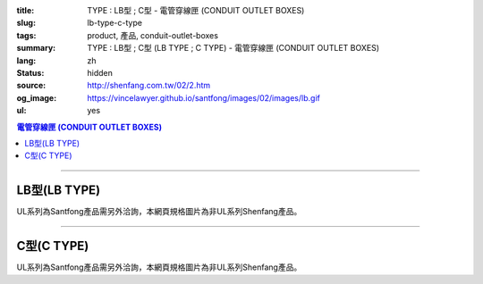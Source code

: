 :title: TYPE : LB型 ; C型 - 電管穿線匣 (CONDUIT OUTLET BOXES)
:slug: lb-type-c-type
:tags: product, 產品, conduit-outlet-boxes
:summary: TYPE : LB型 ; C型 (LB TYPE ; C TYPE) - 電管穿線匣 (CONDUIT OUTLET BOXES)
:lang: zh
:status: hidden
:source: http://shenfang.com.tw/02/2.htm
:og_image: https://vincelawyer.github.io/santfong/images/02/images/lb.gif
:ul: yes

.. contents:: 電管穿線匣 (CONDUIT OUTLET BOXES)

----

LB型(LB TYPE)
+++++++++++++

.. image:: {filename}/images/02/images/lb.gif
   :name: http://shenfang.com.tw/02/images/LB.gif
   :alt: product
   :class: img-fluid

.. image:: {filename}/images/02/images/lb-1.gif
   :name: http://shenfang.com.tw/02/images/LB-1.gif
   :alt: product
   :class: img-fluid

UL系列為Santfong產品需另外洽詢，本網頁規格圖片為非UL系列Shenfang產品。

.. raw:: html

  <table id="AutoNumber20" style="border-collapse: collapse;" border="0" width="100%" cellspacing="0" cellpadding="0">
  	<tbody>
  		<tr>
  			<td width="100%">
  				<p style="margin-top: 0; margin-bottom: 0;" align="left"><span style="font-size: small;"> 單位 </span> <span style="font-family: 新細明體; font-size: small;"> : <span lang="en"> &plusmn; </span> 3mm </span></p>
  			</td>
  		</tr>
  	</tbody>
  </table>
  <table id="AutoNumber21" style="border-collapse: collapse;" border="0" width="100%" cellspacing="0" cellpadding="0">
  	<tbody>
  		<tr>
  			<td width="100%">
  				<table id="AutoNumber22" style="border-collapse: collapse;" border="1" width="100%" cellspacing="0" cellpadding="0">
  					<tbody>
  						<tr>
  							<td rowspan="3" bgcolor="#FFCCCC" width="7%" height="90">
  								<p style="line-height: 150%; margin-top: 0; margin-bottom: 0;" align="center"><span style="font-size: small;"> 規格 </span></p>
  								<p style="line-height: 150%; margin-top: 0; margin-bottom: 0;" align="center"><span style="font-family: 'Arial Narrow'; font-size: small;"> SIZE </span></p>
  								<p style="line-height: 150%; margin-top: 0; margin-bottom: 0;" align="center"><span style="font-family: 'Arial Narrow'; font-size: small;"> (IN) </span></p>
  							</td>
  							<td bgcolor="#FFCCCC" width="9%" height="31">
  								<p style="margin-top: 2; margin-bottom: 0;" align="center"><span style="font-family: 細明體; font-size: small;"> 鑄鐵 </span> <span style="font-size: small;"> <br /> </span> <span style="font-family: 'Arial Narrow'; font-size: small;"> Cast Iron </span></p>
  							</td>
  							<td bgcolor="#FFCCCC" width="10%" height="31">
  								<p align="center"><span style="font-size: small;"> 可鍛鑄鐵 <br /> </span> <span style="font-family: 'Arial Narrow'; font-size: small;"> Malleable Iron </span></p>
  							</td>
  							<td rowspan="3" bgcolor="#FFCCCC" width="8%" height="90">
  								<p align="center"><span style="font-size: small;"> 表面處理 <br /> </span> <span style="font-family: 'Arial Narrow'; font-size: small;"> Standard <br /> Finishes </span></p>
  							</td>
  							<td colspan="2" bgcolor="#FFCCCC" width="15%" height="31">
  								<p style="margin-top: 0; margin-bottom: 0;" align="center"><span style="font-size: small;"> 鋁合金 <br /> </span> <span style="font-family: 'Arial Narrow'; font-size: small;"> Aluminum Alloy </span></p>
  							</td>
  							<td colspan="10" bgcolor="#FFCCCC" width="57%" height="31">
  								<p align="center"><span style="font-size: small;"> 尺寸 </span> <span style="font-family: 'Arial Narrow'; font-size: xx-small;"> &nbsp; </span> <span style="font-family: 'Arial Narrow'; font-size: small;"> Dimensions </span></p>
  							</td>
  						</tr>
  						<tr>
  							<td rowspan="2" bgcolor="#FFCCCC" width="9%" height="58">
  								<p align="center"><span style="font-size: small;"> 型號 <br /> </span> <span style="font-family: 'Arial Narrow'; font-size: small;"> Cat. No. </span></p>
  							</td>
  							<td rowspan="2" bgcolor="#FFCCCC" width="10%" height="58">
  								<p style="margin-top: 0; margin-bottom: 0;" align="center"><span style="font-size: small;"> 型號 <br /> </span> <span style="font-family: 'Arial Narrow'; font-size: small;"> Cat. No. </span></p>
  							</td>
  							<td rowspan="2" bgcolor="#FFCCCC" width="8%" height="58">
  								<p style="margin-top: 0; margin-bottom: 0;" align="center"><span style="font-size: small;"> 型號 <br /> </span> <span style="font-family: 'Arial Narrow'; font-size: small;"> Cat. No. </span></p>
  							</td>
  							<td rowspan="2" bgcolor="#FFCCCC" width="7%" height="58">
  								<p style="margin-top: 0; margin-bottom: 0;" align="center"><span style="font-size: small;"> 材質 <br /> </span> <span style="font-family: 'Arial Narrow'; font-size: small;"> Standard <br /> Materials </span></p>
  							</td>
  							<td colspan="2" align="center" bgcolor="#FFCCCC" width="15%" height="9"><span style="font-family: Arial; font-size: small;"> A </span></td>
  							<td colspan="2" align="center" bgcolor="#FFCCCC" width="11%" height="9"><span style="font-family: Arial; font-size: small;"> B </span></td>
  							<td colspan="2" align="center" bgcolor="#FFCCCC" width="10%" height="9"><span style="font-family: Arial; font-size: small;"> C </span></td>
  							<td colspan="2" align="center" bgcolor="#FFCCCC" width="10%" height="9"><span style="font-family: Arial; font-size: small;"> D </span></td>
  							<td colspan="2" align="center" bgcolor="#FFCCCC" width="11%" height="9"><span style="font-family: Arial; font-size: small;"> E </span></td>
  						</tr>
  						<tr>
  							<td align="center" bgcolor="#FFCCCC" width="5%" height="48">
  								<p style="margin-top: 0; margin-bottom: 0;"><span style="font-family: 'Arial Narrow'; font-size: small;"> C.I <br /> &amp; <br /> M.I. </span></p>
  							</td>
  							<td align="center" bgcolor="#FFCCCC" width="5%" height="48">
  								<p style="margin-top: 0; margin-bottom: 0;"><span style="font-family: 'Arial Narrow'; font-size: small;"> SL </span></p>
  							</td>
  							<td align="center" bgcolor="#FFCCCC" width="5%" height="48">
  								<p style="margin-top: 0; margin-bottom: 0;"><span style="font-family: 'Arial Narrow'; font-size: small;"> C.I <br /> &amp; <br /> M.I. </span></p>
  							</td>
  							<td align="center" bgcolor="#FFCCCC" width="5%" height="48">
  								<p style="margin-top: 0; margin-bottom: 0;"><span style="font-family: 'Arial Narrow'; font-size: small;"> SL </span></p>
  							</td>
  							<td align="center" bgcolor="#FFCCCC" width="5%" height="48">
  								<p style="margin-top: 0; margin-bottom: 0;"><span style="font-family: 'Arial Narrow'; font-size: small;"> C.I <br /> &amp; <br /> M.I. </span></p>
  							</td>
  							<td align="center" bgcolor="#FFCCCC" width="5%" height="48">
  								<p style="margin-top: 0; margin-bottom: 0;"><span style="font-family: 'Arial Narrow'; font-size: small;"> SL </span></p>
  							</td>
  							<td align="center" bgcolor="#FFCCCC" width="5%" height="48">
  								<p style="margin-top: 0; margin-bottom: 0;"><span style="font-family: 'Arial Narrow'; font-size: small;"> C.I <br /> &amp; <br /> M.I. </span></p>
  							</td>
  							<td align="center" bgcolor="#FFCCCC" width="5%" height="48">
  								<p style="margin-top: 0; margin-bottom: 0;"><span style="font-family: 'Arial Narrow'; font-size: small;"> SL </span></p>
  							</td>
  							<td align="center" bgcolor="#FFCCCC" width="5%" height="48">
  								<p style="margin-top: 0; margin-bottom: 0;"><span style="font-family: 'Arial Narrow'; font-size: small;"> C.I <br /> &amp; <br /> M.I. </span></p>
  							</td>
  							<td align="center" bgcolor="#FFCCCC" width="5%" height="48">
  								<p style="margin-top: 0; margin-bottom: 0;"><span style="font-family: 'Arial Narrow'; font-size: small;"> SL </span></p>
  							</td>
  						</tr>
  						<tr>
  							<td align="center" width="7%" height="16"><span style="font-family: Arial; font-size: small;"> 1/2 </span></td>
  							<td align="center" width="9%" height="16"><span style="font-family: Arial; font-size: small;"> LB 16 </span></td>
  							<td align="center" width="9%" height="16"><span style="font-family: Arial; font-size: small;"> LB 16-M </span></td>
  							<td rowspan="9" width="8%" height="144">
  								<p style="margin-top: 3; margin-bottom: 0;" align="center"><span style="font-size: small;"> 電鍍鋅 <br /> </span> <span style="font-family: Arial, Helvetica, sans-serif; font-size: xx-small;"> Zinc <br /> Electroplate <br /> </span> <span style="font-size: small;"> 熱浸鋅 <br /> </span> <span style="font-family: Arial, Helvetica, sans-serif; font-size: xx-small;"> H.D. <br /> Galvanize </span></p>
  								<p style="margin-top: 3; margin-bottom: 0;" align="center"><span style="font-family: Arial, Helvetica, sans-serif; font-size: small;"> 達克銹 </span></p>
  								<p style="margin-top: 3; margin-bottom: 0;" align="center"><span style="font-family: Arial, Helvetica, sans-serif; font-size: xx-small;"> Dacrotizing </span></p>
  							</td>
  							<td align="center" width="9%" height="16"><span style="font-family: Arial; font-size: small;"> LB 16-A </span></td>
  							<td rowspan="6" align="center" width="7%" height="96"><span style="font-size: small;"> 台鋁 </span> <span style="font-size: xx-small;"> <br /> </span> <span style="font-family: Arial, Helvetica, sans-serif; font-size: xx-small;"> TS-12 <br /> Diecast </span></td>
  							<td align="center" width="5%" height="16"><span style="font-family: Arial; font-size: small;"> 127 </span></td>
  							<td align="center" width="5%" height="16"><span style="font-family: Arial; font-size: small;"> 127 </span></td>
  							<td align="center" width="5%" height="16"><span style="font-family: Arial; font-size: small;"> 56 </span></td>
  							<td align="center" width="5%" height="16"><span style="font-family: Arial; font-size: small;"> 56 </span></td>
  							<td align="center" width="5%" height="16"><span style="font-family: Arial; font-size: small;"> 37 </span></td>
  							<td align="center" width="5%" height="16"><span style="font-family: Arial; font-size: small;"> 37 </span></td>
  							<td align="center" width="5%" height="16"><span style="font-family: Arial; font-size: small;"> 32 </span></td>
  							<td align="center" width="5%" height="16"><span style="font-family: Arial; font-size: small;"> 32 </span></td>
  							<td align="center" width="5%" height="16"><span style="font-family: Arial; font-size: small;"> 92 </span></td>
  							<td align="center" width="5%" height="16"><span style="font-family: Arial; font-size: small;"> 92 </span></td>
  						</tr>
  						<tr>
  							<td align="center" bgcolor="#FFCCCC" width="7%" height="16"><span style="font-family: Arial; font-size: small;"> 3/4 </span></td>
  							<td align="center" bgcolor="#FFCCCC" width="9%" height="16"><span style="font-family: Arial; font-size: small;"> LB 22 </span></td>
  							<td align="center" bgcolor="#FFCCCC" width="9%" height="16"><span style="font-family: Arial; font-size: small;"> LB 22-M </span></td>
  							<td align="center" bgcolor="#FFCCCC" width="9%" height="16"><span style="font-family: Arial; font-size: small;"> LB 22-A </span></td>
  							<td align="center" bgcolor="#FFCCCC" width="5%" height="16"><span style="font-family: Arial; font-size: small;"> 132 </span></td>
  							<td align="center" bgcolor="#FFCCCC" width="5%" height="16"><span style="font-family: Arial; font-size: small;"> 132 </span></td>
  							<td align="center" bgcolor="#FFCCCC" width="5%" height="16"><span style="font-family: Arial; font-size: small;"> 63 </span></td>
  							<td align="center" bgcolor="#FFCCCC" width="5%" height="16"><span style="font-family: Arial; font-size: small;"> 63 </span></td>
  							<td align="center" bgcolor="#FFCCCC" width="5%" height="16"><span style="font-family: Arial; font-size: small;"> 40 </span></td>
  							<td align="center" bgcolor="#FFCCCC" width="5%" height="16"><span style="font-family: Arial; font-size: small;"> 40 </span></td>
  							<td align="center" bgcolor="#FFCCCC" width="5%" height="16"><span style="font-family: Arial; font-size: small;"> 38 </span></td>
  							<td align="center" bgcolor="#FFCCCC" width="5%" height="16"><span style="font-family: Arial; font-size: small;"> 38 </span></td>
  							<td align="center" bgcolor="#FFCCCC" width="5%" height="16"><span style="font-family: Arial; font-size: small;"> 98 </span></td>
  							<td align="center" bgcolor="#FFCCCC" width="5%" height="16"><span style="font-family: Arial; font-size: small;"> 98 </span></td>
  						</tr>
  						<tr>
  							<td align="center" width="7%" height="16"><span style="font-family: Arial; font-size: small;"> 1 </span></td>
  							<td align="center" width="9%" height="16"><span style="font-family: Arial; font-size: small;"> LB 28 </span></td>
  							<td align="center" width="9%" height="16"><span style="font-family: Arial; font-size: small;"> LB 28-M </span></td>
  							<td align="center" width="9%" height="16"><span style="font-family: Arial; font-size: small;"> LB 28-A </span></td>
  							<td align="center" width="5%" height="16"><span style="font-family: Arial; font-size: small;"> 150 </span></td>
  							<td align="center" width="5%" height="16"><span style="font-family: Arial; font-size: small;"> 150 </span></td>
  							<td align="center" width="5%" height="16"><span style="font-family: Arial; font-size: small;"> 70 </span></td>
  							<td align="center" width="5%" height="16"><span style="font-family: Arial; font-size: small;"> 70 </span></td>
  							<td align="center" width="5%" height="16"><span style="font-family: Arial; font-size: small;"> 47 </span></td>
  							<td align="center" width="5%" height="16"><span style="font-family: Arial; font-size: small;"> 47 </span></td>
  							<td align="center" width="5%" height="16"><span style="font-family: Arial; font-size: small;"> 44 </span></td>
  							<td align="center" width="5%" height="16"><span style="font-family: Arial; font-size: small;"> 44 </span></td>
  							<td align="center" width="5%" height="16"><span style="font-family: Arial; font-size: small;"> 116 </span></td>
  							<td align="center" width="5%" height="16"><span style="font-family: Arial; font-size: small;"> 116 </span></td>
  						</tr>
  						<tr>
  							<td align="center" bgcolor="#FFCCCC" width="7%" height="16"><span style="font-family: Arial; font-size: small;"> 1-1/4 </span></td>
  							<td align="center" bgcolor="#FFCCCC" width="9%" height="16"><span style="font-family: Arial; font-size: small;"> LB 36 </span></td>
  							<td align="center" bgcolor="#FFCCCC" width="9%" height="16"><span style="font-family: Arial; font-size: small;"> LB 36-M </span></td>
  							<td align="center" bgcolor="#FFCCCC" width="9%" height="16"><span style="font-family: Arial; font-size: small;"> LB 36-A </span></td>
  							<td align="center" bgcolor="#FFCCCC" width="5%" height="16"><span style="font-family: Arial; font-size: small;"> 194 </span></td>
  							<td align="center" bgcolor="#FFCCCC" width="5%" height="16"><span style="font-family: Arial; font-size: small;"> 194 </span></td>
  							<td align="center" bgcolor="#FFCCCC" width="5%" height="16"><span style="font-family: Arial; font-size: small;"> 86 </span></td>
  							<td align="center" bgcolor="#FFCCCC" width="5%" height="16"><span style="font-family: Arial; font-size: small;"> 86 </span></td>
  							<td align="center" bgcolor="#FFCCCC" width="5%" height="16"><span style="font-family: Arial; font-size: small;"> 58 </span></td>
  							<td align="center" bgcolor="#FFCCCC" width="5%" height="16"><span style="font-family: Arial; font-size: small;"> 58 </span></td>
  							<td align="center" bgcolor="#FFCCCC" width="5%" height="16"><span style="font-family: Arial; font-size: small;"> 54 </span></td>
  							<td align="center" bgcolor="#FFCCCC" width="5%" height="16"><span style="font-family: Arial; font-size: small;"> 54 </span></td>
  							<td align="center" bgcolor="#FFCCCC" width="5%" height="16"><span style="font-family: Arial; font-size: small;"> 144 </span></td>
  							<td align="center" bgcolor="#FFCCCC" width="5%" height="16"><span style="font-family: Arial; font-size: small;"> 144 </span></td>
  						</tr>
  						<tr>
  							<td align="center" width="7%" height="16"><span style="font-family: Arial; font-size: small;"> 1-1/2 </span></td>
  							<td align="center" width="9%" height="16"><span style="font-family: Arial; font-size: small;"> LB 42 </span></td>
  							<td align="center" width="9%" height="16"><span style="font-family: Arial; font-size: small;"> LB 42-M </span></td>
  							<td align="center" width="9%" height="16"><span style="font-family: Arial; font-size: small;"> LB 42-A </span></td>
  							<td align="center" width="5%" height="16"><span style="font-family: Arial; font-size: small;"> 214 </span></td>
  							<td align="center" width="5%" height="16"><span style="font-family: Arial; font-size: small;"> 214 </span></td>
  							<td align="center" width="5%" height="16"><span style="font-family: Arial; font-size: small;"> 96 </span></td>
  							<td align="center" width="5%" height="16"><span style="font-family: Arial; font-size: small;"> 96 </span></td>
  							<td align="center" width="5%" height="16"><span style="font-family: Arial; font-size: small;"> 66 </span></td>
  							<td align="center" width="5%" height="16"><span style="font-family: Arial; font-size: small;"> 66 </span></td>
  							<td align="center" width="5%" height="16"><span style="font-family: Arial; font-size: small;"> 61 </span></td>
  							<td align="center" width="5%" height="16"><span style="font-family: Arial; font-size: small;"> 61 </span></td>
  							<td align="center" width="5%" height="16"><span style="font-family: Arial; font-size: small;"> 165 </span></td>
  							<td align="center" width="5%" height="16"><span style="font-family: Arial; font-size: small;"> 165 </span></td>
  						</tr>
  						<tr>
  							<td align="center" bgcolor="#FFCCCC" width="7%" height="16"><span style="font-family: Arial; font-size: small;"> 2 </span></td>
  							<td align="center" bgcolor="#FFCCCC" width="9%" height="16"><span style="font-family: Arial; font-size: small;"> LB 54 </span></td>
  							<td align="center" bgcolor="#FFCCCC" width="9%" height="16"><span style="font-family: Arial; font-size: small;"> LB 54-M </span></td>
  							<td align="center" bgcolor="#FFCCCC" width="9%" height="16"><span style="font-family: Arial; font-size: small;"> LB 54-A </span></td>
  							<td align="center" bgcolor="#FFCCCC" width="5%" height="16"><span style="font-family: Arial; font-size: small;"> 247 </span></td>
  							<td align="center" bgcolor="#FFCCCC" width="5%" height="16"><span style="font-family: Arial; font-size: small;"> 247 </span></td>
  							<td align="center" bgcolor="#FFCCCC" width="5%" height="16"><span style="font-family: Arial; font-size: small;"> 113 </span></td>
  							<td align="center" bgcolor="#FFCCCC" width="5%" height="16"><span style="font-family: Arial; font-size: small;"> 113 </span></td>
  							<td align="center" bgcolor="#FFCCCC" width="5%" height="16"><span style="font-family: Arial; font-size: small;"> 82 </span></td>
  							<td align="center" bgcolor="#FFCCCC" width="5%" height="16"><span style="font-family: Arial; font-size: small;"> 82 </span></td>
  							<td align="center" bgcolor="#FFCCCC" width="5%" height="16"><span style="font-family: Arial; font-size: small;"> 75 </span></td>
  							<td align="center" bgcolor="#FFCCCC" width="5%" height="16"><span style="font-family: Arial; font-size: small;"> 75 </span></td>
  							<td align="center" bgcolor="#FFCCCC" width="5%" height="16"><span style="font-family: Arial; font-size: small;"> 191 </span></td>
  							<td align="center" bgcolor="#FFCCCC" width="5%" height="16"><span style="font-family: Arial; font-size: small;"> 191 </span></td>
  						</tr>
  						<tr>
  							<td align="center" width="7%" height="16"><span style="font-family: Arial; font-size: small;"> 2-1/2 </span></td>
  							<td align="center" width="9%" height="16"><span style="font-family: Arial; font-size: small;"> LB 70 </span></td>
  							<td align="center" width="9%" height="16"><span style="font-family: Arial; font-size: small;"> LB 70-M </span></td>
  							<td align="center" width="9%" height="16"><span style="font-family: Arial; font-size: small;"> LB 70-A </span></td>
  							<td rowspan="3" align="center" width="7%" height="48"><span style="font-size: small;"> 台鋁 </span> <span style="font-size: xx-small;"> <br /> </span> <span style="font-family: Arial, Helvetica, sans-serif; font-size: xx-small;"> 6063S <br /> Sandcast </span></td>
  							<td colspan="2" align="center" width="11%" height="16"><span style="font-family: Arial; font-size: small;"> 360 </span></td>
  							<td colspan="2" align="center" width="10%" height="16"><span style="font-family: Arial; font-size: small;"> 124 </span></td>
  							<td colspan="2" align="center" width="10%" height="16"><span style="font-family: Arial; font-size: small;"> 173 </span></td>
  							<td colspan="2" align="center" width="10%" height="16"><span style="font-family: Arial; font-size: small;"> 108 </span></td>
  							<td colspan="2" align="center" width="11%" height="16"><span style="font-family: Arial; font-size: small;"> 276 </span></td>
  						</tr>
  						<tr>
  							<td align="center" bgcolor="#FFCCCC" width="7%" height="16"><span style="font-family: Arial; font-size: small;"> 3 </span></td>
  							<td align="center" bgcolor="#FFCCCC" width="9%" height="16"><span style="font-family: Arial; font-size: small;"> LB 82 </span></td>
  							<td align="center" bgcolor="#FFCCCC" width="9%" height="16"><span style="font-family: Arial; font-size: small;"> LB 82-M </span></td>
  							<td align="center" bgcolor="#FFCCCC" width="9%" height="16"><span style="font-family: Arial; font-size: small;"> LB 82-A </span></td>
  							<td colspan="2" align="center" bgcolor="#FFCCCC" width="11%" height="16"><span style="font-family: Arial; font-size: small;"> 360 </span></td>
  							<td colspan="2" align="center" bgcolor="#FFCCCC" width="10%" height="16"><span style="font-family: Arial; font-size: small;"> 124 </span></td>
  							<td colspan="2" align="center" bgcolor="#FFCCCC" width="10%" height="16"><span style="font-family: Arial; font-size: small;"> 173 </span></td>
  							<td colspan="2" align="center" bgcolor="#FFCCCC" width="10%" height="16"><span style="font-family: Arial; font-size: small;"> 108 </span></td>
  							<td colspan="2" align="center" bgcolor="#FFCCCC" width="11%" height="16"><span style="font-family: Arial; font-size: small;"> 276 </span></td>
  						</tr>
  						<tr>
  							<td align="center" width="7%" height="16"><span style="font-family: Arial; font-size: small;"> 4 </span></td>
  							<td align="center" width="9%" height="16"><span style="font-family: Arial; font-size: small;"> LB104 </span></td>
  							<td align="center" width="9%" height="16"><span style="font-family: Arial; font-size: small;"> LB104-M </span></td>
  							<td align="center" width="9%" height="16"><span style="font-family: Arial; font-size: small;"> LB104-A </span></td>
  							<td colspan="2" align="center" width="11%" height="16"><span style="font-family: Arial; font-size: small;"> 430 </span></td>
  							<td colspan="2" align="center" width="10%" height="16"><span style="font-family: Arial; font-size: small;"> 154 </span></td>
  							<td colspan="2" align="center" width="10%" height="16"><span style="font-family: Arial; font-size: small;"> 210 </span></td>
  							<td colspan="2" align="center" width="10%" height="16"><span style="font-family: Arial; font-size: small;"> 140 </span></td>
  							<td colspan="2" align="center" width="11%" height="16"><span style="font-family: Arial; font-size: small;"> 341 </span></td>
  						</tr>
  					</tbody>
  				</table>
  			</td>
  		</tr>
  	</tbody>
  </table>

----

C型(C TYPE)
+++++++++++

.. image:: {filename}/images/02/images/c.gif
   :name: http://shenfang.com.tw/02/images/C.gif
   :alt: product
   :class: img-fluid

.. image:: {filename}/images/02/images/c-1.gif
   :name: http://shenfang.com.tw/02/images/C-1.gif
   :alt: product
   :class: img-fluid

UL系列為Santfong產品需另外洽詢，本網頁規格圖片為非UL系列Shenfang產品。

.. raw:: html

  <table id="AutoNumber25" style="border-collapse: collapse;" border="0" width="100%" cellspacing="0" cellpadding="0">
  	<tbody>
  		<tr>
  			<td width="100%">
  				<p style="margin-top: 0; margin-bottom: 0;" align="left"><span style="font-size: small;"> 單位 </span> <span style="font-family: 新細明體; font-size: small;"> : <span lang="en"> &plusmn; </span> 3mm </span></p>
  			</td>
  		</tr>
  	</tbody>
  </table>
  <table id="AutoNumber23" style="border-collapse: collapse;" border="0" width="100%" cellspacing="0" cellpadding="0">
  	<tbody>
  		<tr>
  			<td width="100%">
  				<table id="AutoNumber24" style="border-collapse: collapse;" border="1" width="100%" cellspacing="0" cellpadding="0">
  					<tbody>
  						<tr>
  							<td rowspan="3" bgcolor="#FFCCCC" width="7%">
  								<p style="line-height: 150%; margin-top: 0; margin-bottom: 0;" align="center"><span style="font-size: small;"> 規格 </span></p>
  								<p style="line-height: 150%; margin-top: 0; margin-bottom: 0;" align="center"><span style="font-family: 'Arial Narrow'; font-size: small;"> SIZE </span></p>
  								<p style="line-height: 150%; margin-top: 0; margin-bottom: 0;" align="center"><span style="font-size: small;"> <span style="font-family: 'Arial Narrow';"> (IN </span> ) </span></p>
  							</td>
  							<td bgcolor="#FFCCCC" width="9%">
  								<p style="margin-top: 2; margin-bottom: 0;" align="center"><span style="font-family: 細明體; font-size: small;"> 鑄鐵 </span> <span style="font-size: small;"> <br /> </span> <span style="font-family: 'Arial Narrow'; font-size: small;"> Cast Iron </span></p>
  							</td>
  							<td bgcolor="#FFCCCC" width="10%">
  								<p align="center"><span style="font-size: small;"> 可鍛鑄鐵 <br /> </span> <span style="font-family: 'Arial Narrow'; font-size: small;"> Malleable Iron </span></p>
  							</td>
  							<td rowspan="3" bgcolor="#FFCCCC" width="9%">
  								<p align="center"><span style="font-size: small;"> 表面處理 <br /> </span> <span style="font-family: 'Arial Narrow'; font-size: small;"> Standard <br /> Finishes </span></p>
  							</td>
  							<td colspan="2" bgcolor="#FFCCCC" width="15%">
  								<p style="margin-top: 0; margin-bottom: 0;" align="center"><span style="font-size: small;"> 鋁合金 <br /> <span style="font-family: 'Arial Narrow';"> Alumin </span> </span> <span style="font-family: 'Arial Narrow'; font-size: small;"> um Alloy </span></p>
  							</td>
  							<td colspan="10" bgcolor="#FFCCCC" width="53%">
  								<p align="center"><span style="font-size: small;"> 尺寸 </span> <span style="font-family: 'Arial Narrow'; font-size: xx-small;"> &nbsp; </span> <span style="font-family: 'Arial Narrow'; font-size: small;"> Dimensions </span></p>
  							</td>
  						</tr>
  						<tr>
  							<td rowspan="2" bgcolor="#FFCCCC" width="9%">
  								<p align="center"><span style="font-size: small;"> 型號 <br /> </span> <span style="font-family: 'Arial Narrow'; font-size: small;"> Cat. No. </span></p>
  							</td>
  							<td rowspan="2" bgcolor="#FFCCCC" width="10%">
  								<p align="center"><span style="font-size: small;"> 型號 <br /> </span> <span style="font-family: 'Arial Narrow'; font-size: small;"> Cat. No. </span></p>
  							</td>
  							<td rowspan="2" bgcolor="#FFCCCC" width="8%">
  								<p align="center"><span style="font-size: small;"> 型號 <br /> </span> <span style="font-family: 'Arial Narrow'; font-size: small;"> Cat. No. </span></p>
  							</td>
  							<td rowspan="2" bgcolor="#FFCCCC" width="7%">
  								<p style="margin-top: 0; margin-bottom: 0;" align="center"><span style="font-size: small;"> 材質 <br /> </span> <span style="font-family: 'Arial Narrow'; font-size: small;"> Standard <br /> Materials </span></p>
  							</td>
  							<td colspan="2" align="center" bgcolor="#FFCCCC" width="11%">
  								<p style="margin-top: 0; margin-bottom: 0;"><span style="font-family: Arial; font-size: small;"> A </span></p>
  							</td>
  							<td colspan="2" align="center" bgcolor="#FFCCCC" width="12%">
  								<p style="margin-top: 0; margin-bottom: 0;"><span style="font-family: Arial; font-size: small;"> B </span></p>
  							</td>
  							<td colspan="2" align="center" bgcolor="#FFCCCC" width="10%">
  								<p style="margin-top: 0; margin-bottom: 0;"><span style="font-family: Arial; font-size: small;"> C </span></p>
  							</td>
  							<td colspan="2" align="center" bgcolor="#FFCCCC" width="10%">
  								<p style="margin-top: 0; margin-bottom: 0;"><span style="font-family: Arial; font-size: small;"> D </span></p>
  							</td>
  							<td colspan="2" align="center" bgcolor="#FFCCCC" width="10%">
  								<p style="margin-top: 0; margin-bottom: 0;"><span style="font-family: Arial; font-size: small;"> E </span></p>
  							</td>
  						</tr>
  						<tr>
  							<td bgcolor="#FFCCCC" width="5%">
  								<p align="center"><span style="font-family: 'Arial Narrow'; font-size: small;"> C.I <br /> &amp; <br /> M.I. </span></p>
  							</td>
  							<td bgcolor="#FFCCCC" width="5%">
  								<p style="margin-top: 0; margin-bottom: 0;" align="center"><span style="font-family: 'Arial Narrow'; font-size: small;"> SL </span></p>
  							</td>
  							<td bgcolor="#FFCCCC" width="5%">
  								<p align="center"><span style="font-family: 'Arial Narrow'; font-size: small;"> C.I <br /> &amp; <br /> M.I. </span></p>
  							</td>
  							<td bgcolor="#FFCCCC" width="5%">
  								<p style="margin-top: 0; margin-bottom: 0;" align="center"><span style="font-family: 'Arial Narrow'; font-size: small;"> SL </span></p>
  							</td>
  							<td bgcolor="#FFCCCC" width="5%">
  								<p align="center"><span style="font-family: 'Arial Narrow'; font-size: small;"> C.I <br /> &amp; <br /> M.I. </span></p>
  							</td>
  							<td bgcolor="#FFCCCC" width="5%">
  								<p style="margin-top: 0; margin-bottom: 0;" align="center"><span style="font-family: 'Arial Narrow'; font-size: small;"> SL </span></p>
  							</td>
  							<td bgcolor="#FFCCCC" width="5%">
  								<p align="center"><span style="font-family: 'Arial Narrow'; font-size: small;"> C.I <br /> &amp; <br /> M.I. </span></p>
  							</td>
  							<td bgcolor="#FFCCCC" width="5%">
  								<p style="margin-top: 0; margin-bottom: 0;" align="center"><span style="font-family: 'Arial Narrow'; font-size: small;"> SL </span></p>
  							</td>
  							<td bgcolor="#FFCCCC" width="5%">
  								<p align="center"><span style="font-family: 'Arial Narrow'; font-size: small;"> C.I <br /> &amp; <br /> M.I. </span></p>
  							</td>
  							<td bgcolor="#FFCCCC" width="5%">
  								<p style="margin-top: 0; margin-bottom: 0;" align="center"><span style="font-family: 'Arial Narrow'; font-size: small;"> SL </span></p>
  							</td>
  						</tr>
  						<tr>
  							<td align="center" width="7%"><span style="font-family: Arial; font-size: small;"> 1/2 </span></td>
  							<td align="center" width="9%"><span style="font-family: Arial; font-size: small;"> C 16 </span></td>
  							<td align="center" width="9%"><span style="font-family: Arial; font-size: small;"> C 16-M </span></td>
  							<td rowspan="9" width="9%">
  								<p style="margin-top: 3; margin-bottom: 0;" align="center"><span style="font-size: small;"> 電鍍鋅 <br /> </span> <span style="font-family: Arial, Helvetica, sans-serif; font-size: xx-small;"> Zinc <br /> Electroplate <br /> </span> <span style="font-size: small;"> 熱浸鋅 <br /> </span> <span style="font-family: Arial, Helvetica, sans-serif; font-size: xx-small;"> H.D. <br /> Galvanize </span></p>
  								<p style="margin-top: 3; margin-bottom: 0;" align="center"><span style="font-family: Arial, Helvetica, sans-serif; font-size: small;"> 達克銹 </span></p>
  								<p style="margin-top: 3; margin-bottom: 0;" align="center"><span style="font-family: Arial, Helvetica, sans-serif; font-size: xx-small;"> Dacrotizing </span></p>
  							</td>
  							<td align="center" width="9%"><span style="font-family: Arial; font-size: small;"> C 16-A </span></td>
  							<td rowspan="6" align="center" width="7%"><span style="font-size: small;"> 台鋁 </span> <span style="font-size: xx-small;"> <br /> </span> <span style="font-family: Arial, Helvetica, sans-serif; font-size: xx-small;"> TS-12 <br /> Diecast </span></td>
  							<td align="center" width="5%"><span style="font-family: Arial; font-size: small;"> 146 </span></td>
  							<td align="center" width="5%"><span style="font-family: Arial; font-size: small;"> 146 </span></td>
  							<td align="center" width="5%"><span style="font-family: Arial; font-size: small;"> 37 </span></td>
  							<td align="center" width="5%"><span style="font-family: Arial; font-size: small;"> 37 </span></td>
  							<td align="center" width="5%"><span style="font-family: Arial; font-size: small;"> 36 </span></td>
  							<td align="center" width="5%"><span style="font-family: Arial; font-size: small;"> 36 </span></td>
  							<td align="center" width="5%"><span style="font-family: Arial; font-size: small;"> 32 </span></td>
  							<td align="center" width="5%"><span style="font-family: Arial; font-size: small;"> 32 </span></td>
  							<td align="center" width="5%"><span style="font-family: Arial; font-size: small;"> 92 </span></td>
  							<td align="center" width="5%"><span style="font-family: Arial; font-size: small;"> 92 </span></td>
  						</tr>
  						<tr>
  							<td align="center" bgcolor="#FFCCCC" width="7%"><span style="font-family: Arial; font-size: small;"> 3/4 </span></td>
  							<td align="center" bgcolor="#FFCCCC" width="9%"><span style="font-family: Arial; font-size: small;"> C 22 </span></td>
  							<td align="center" bgcolor="#FFCCCC" width="9%"><span style="font-family: Arial; font-size: small;"> C 22-M </span></td>
  							<td align="center" bgcolor="#FFCCCC" width="9%"><span style="font-family: Arial; font-size: small;"> C 22-A </span></td>
  							<td align="center" bgcolor="#FFCCCC" width="5%"><span style="font-family: Arial; font-size: small;"> 150 </span></td>
  							<td align="center" bgcolor="#FFCCCC" width="5%"><span style="font-family: Arial; font-size: small;"> 150 </span></td>
  							<td align="center" bgcolor="#FFCCCC" width="5%"><span style="font-family: Arial; font-size: small;"> 41 </span></td>
  							<td align="center" bgcolor="#FFCCCC" width="5%"><span style="font-family: Arial; font-size: small;"> 41 </span></td>
  							<td align="center" bgcolor="#FFCCCC" width="5%"><span style="font-family: Arial; font-size: small;"> 40 </span></td>
  							<td align="center" bgcolor="#FFCCCC" width="5%"><span style="font-family: Arial; font-size: small;"> 40 </span></td>
  							<td align="center" bgcolor="#FFCCCC" width="5%"><span style="font-family: Arial; font-size: small;"> 38 </span></td>
  							<td align="center" bgcolor="#FFCCCC" width="5%"><span style="font-family: Arial; font-size: small;"> 38 </span></td>
  							<td align="center" bgcolor="#FFCCCC" width="5%"><span style="font-family: Arial; font-size: small;"> 106 </span></td>
  							<td align="center" bgcolor="#FFCCCC" width="5%"><span style="font-family: Arial; font-size: small;"> 106 </span></td>
  						</tr>
  						<tr>
  							<td align="center" width="7%"><span style="font-family: Arial; font-size: small;"> 1 </span></td>
  							<td align="center" width="9%"><span style="font-family: Arial; font-size: small;"> C 28 </span></td>
  							<td align="center" width="9%"><span style="font-family: Arial; font-size: small;"> C 28-M </span></td>
  							<td align="center" width="9%"><span style="font-family: Arial; font-size: small;"> C 28-A </span></td>
  							<td align="center" width="5%"><span style="font-family: Arial; font-size: small;"> 181 </span></td>
  							<td align="center" width="5%"><span style="font-family: Arial; font-size: small;"> 181 </span></td>
  							<td align="center" width="5%"><span style="font-family: Arial; font-size: small;"> 47 </span></td>
  							<td align="center" width="5%"><span style="font-family: Arial; font-size: small;"> 47 </span></td>
  							<td align="center" width="5%"><span style="font-family: Arial; font-size: small;"> 47 </span></td>
  							<td align="center" width="5%"><span style="font-family: Arial; font-size: small;"> 47 </span></td>
  							<td align="center" width="5%"><span style="font-family: Arial; font-size: small;"> 44 </span></td>
  							<td align="center" width="5%"><span style="font-family: Arial; font-size: small;"> 44 </span></td>
  							<td align="center" width="5%"><span style="font-family: Arial; font-size: small;"> 116 </span></td>
  							<td align="center" width="5%"><span style="font-family: Arial; font-size: small;"> 116 </span></td>
  						</tr>
  						<tr>
  							<td align="center" bgcolor="#FFCCCC" width="7%"><span style="font-family: Arial; font-size: small;"> 1-1/4 </span></td>
  							<td align="center" bgcolor="#FFCCCC" width="9%"><span style="font-family: Arial; font-size: small;"> C 36 </span></td>
  							<td align="center" bgcolor="#FFCCCC" width="9%"><span style="font-family: Arial; font-size: small;"> C 36-M </span></td>
  							<td align="center" bgcolor="#FFCCCC" width="9%"><span style="font-family: Arial; font-size: small;"> C 36-A </span></td>
  							<td align="center" bgcolor="#FFCCCC" width="5%"><span style="font-family: Arial; font-size: small;"> 218 </span></td>
  							<td align="center" bgcolor="#FFCCCC" width="5%"><span style="font-family: Arial; font-size: small;"> 218 </span></td>
  							<td align="center" bgcolor="#FFCCCC" width="5%"><span style="font-family: Arial; font-size: small;"> 59 </span></td>
  							<td align="center" bgcolor="#FFCCCC" width="5%"><span style="font-family: Arial; font-size: small;"> 59 </span></td>
  							<td align="center" bgcolor="#FFCCCC" width="5%"><span style="font-family: Arial; font-size: small;"> 59 </span></td>
  							<td align="center" bgcolor="#FFCCCC" width="5%"><span style="font-family: Arial; font-size: small;"> 59 </span></td>
  							<td align="center" bgcolor="#FFCCCC" width="5%"><span style="font-family: Arial; font-size: small;"> 54 </span></td>
  							<td align="center" bgcolor="#FFCCCC" width="5%"><span style="font-family: Arial; font-size: small;"> 54 </span></td>
  							<td align="center" bgcolor="#FFCCCC" width="5%"><span style="font-family: Arial; font-size: small;"> 144 </span></td>
  							<td align="center" bgcolor="#FFCCCC" width="5%"><span style="font-family: Arial; font-size: small;"> 144 </span></td>
  						</tr>
  						<tr>
  							<td align="center" width="7%"><span style="font-family: Arial; font-size: small;"> 1-1/2 </span></td>
  							<td align="center" width="9%"><span style="font-family: Arial; font-size: small;"> C 42 </span></td>
  							<td align="center" width="9%"><span style="font-family: Arial; font-size: small;"> C 42-M </span></td>
  							<td align="center" width="9%"><span style="font-family: Arial; font-size: small;"> C 42-A </span></td>
  							<td align="center" width="5%"><span style="font-family: Arial; font-size: small;"> 245 </span></td>
  							<td align="center" width="5%"><span style="font-family: Arial; font-size: small;"> 245 </span></td>
  							<td align="center" width="5%"><span style="font-family: Arial; font-size: small;"> 67 </span></td>
  							<td align="center" width="5%"><span style="font-family: Arial; font-size: small;"> 67 </span></td>
  							<td align="center" width="5%"><span style="font-family: Arial; font-size: small;"> 67 </span></td>
  							<td align="center" width="5%"><span style="font-family: Arial; font-size: small;"> 67 </span></td>
  							<td align="center" width="5%"><span style="font-family: Arial; font-size: small;"> 56 </span></td>
  							<td align="center" width="5%"><span style="font-family: Arial; font-size: small;"> 56 </span></td>
  							<td align="center" width="5%"><span style="font-family: Arial; font-size: small;"> 186 </span></td>
  							<td align="center" width="5%"><span style="font-family: Arial; font-size: small;"> 186 </span></td>
  						</tr>
  						<tr>
  							<td align="center" bgcolor="#FFCCCC" width="7%"><span style="font-family: Arial; font-size: small;"> 2 </span></td>
  							<td align="center" bgcolor="#FFCCCC" width="9%"><span style="font-family: Arial; font-size: small;"> C 54 </span></td>
  							<td align="center" bgcolor="#FFCCCC" width="9%"><span style="font-family: Arial; font-size: small;"> C 54-M </span></td>
  							<td align="center" bgcolor="#FFCCCC" width="9%"><span style="font-family: Arial; font-size: small;"> C 54-A </span></td>
  							<td align="center" bgcolor="#FFCCCC" width="5%"><span style="font-family: Arial; font-size: small;"> 275 </span></td>
  							<td align="center" bgcolor="#FFCCCC" width="5%"><span style="font-family: Arial; font-size: small;"> 275 </span></td>
  							<td align="center" bgcolor="#FFCCCC" width="5%"><span style="font-family: Arial; font-size: small;"> 82 </span></td>
  							<td align="center" bgcolor="#FFCCCC" width="5%"><span style="font-family: Arial; font-size: small;"> 82 </span></td>
  							<td align="center" bgcolor="#FFCCCC" width="5%"><span style="font-family: Arial; font-size: small;"> 82 </span></td>
  							<td align="center" bgcolor="#FFCCCC" width="5%"><span style="font-family: Arial; font-size: small;"> 82 </span></td>
  							<td align="center" bgcolor="#FFCCCC" width="5%"><span style="font-family: Arial; font-size: small;"> 75 </span></td>
  							<td align="center" bgcolor="#FFCCCC" width="5%"><span style="font-family: Arial; font-size: small;"> 75 </span></td>
  							<td align="center" bgcolor="#FFCCCC" width="5%"><span style="font-family: Arial; font-size: small;"> 191 </span></td>
  							<td align="center" bgcolor="#FFCCCC" width="5%"><span style="font-family: Arial; font-size: small;"> 191 </span></td>
  						</tr>
  						<tr>
  							<td align="center" width="7%"><span style="font-family: Arial; font-size: small;"> 2-1/2 </span></td>
  							<td align="center" width="9%"><span style="font-family: Arial; font-size: small;"> C 70 </span></td>
  							<td align="center" width="9%"><span style="font-family: Arial; font-size: small;"> C 70-M </span></td>
  							<td align="center" width="9%"><span style="font-family: Arial; font-size: small;"> C 70-A </span></td>
  							<td rowspan="3" align="center" width="7%"><span style="font-size: small;"> 台鋁 </span> <span style="font-size: xx-small;"> <br /> </span> <span style="font-family: Arial, Helvetica, sans-serif; font-size: xx-small;"> 6063S <br /> Sandcast </span></td>
  							<td colspan="2" align="center" width="10%"><span style="font-family: Arial; font-size: small;"> 397 </span></td>
  							<td align="center" width="5%"><span style="font-family: Arial; font-size: small;"> 113 </span></td>
  							<td align="center" width="5%"><span style="font-family: Arial; font-size: small;"> 120 </span></td>
  							<td align="center" width="5%"><span style="font-family: Arial; font-size: small;"> 127 </span></td>
  							<td align="center" width="5%"><span style="font-family: Arial; font-size: small;"> 130 </span></td>
  							<td colspan="2" align="center" width="10%"><span style="font-family: Arial; font-size: small;"> 108 </span></td>
  							<td colspan="2" align="center" width="10%"><span style="font-family: Arial; font-size: small;"> 276 </span></td>
  						</tr>
  						<tr>
  							<td align="center" bgcolor="#FFCCCC" width="7%"><span style="font-family: Arial; font-size: small;"> 3 </span></td>
  							<td align="center" bgcolor="#FFCCCC" width="9%"><span style="font-family: Arial; font-size: small;"> C 82 </span></td>
  							<td align="center" bgcolor="#FFCCCC" width="9%"><span style="font-family: Arial; font-size: small;"> C 82-M </span></td>
  							<td align="center" bgcolor="#FFCCCC" width="9%"><span style="font-family: Arial; font-size: small;"> C 82-A </span></td>
  							<td colspan="2" align="center" bgcolor="#FFCCCC" width="10%"><span style="font-family: Arial; font-size: small;"> 397 </span></td>
  							<td align="center" bgcolor="#FFCCCC" width="5%"><span style="font-family: Arial; font-size: small;"> 122 </span></td>
  							<td align="center" bgcolor="#FFCCCC" width="5%"><span style="font-family: Arial; font-size: small;"> 120 </span></td>
  							<td align="center" bgcolor="#FFCCCC" width="5%"><span style="font-family: Arial; font-size: small;"> 127 </span></td>
  							<td align="center" bgcolor="#FFCCCC" width="5%"><span style="font-family: Arial; font-size: small;"> 130 </span></td>
  							<td colspan="2" align="center" bgcolor="#FFCCCC" width="10%"><span style="font-family: Arial; font-size: small;"> 108 </span></td>
  							<td colspan="2" align="center" bgcolor="#FFCCCC" width="10%"><span style="font-family: Arial; font-size: small;"> 276 </span></td>
  						</tr>
  						<tr>
  							<td align="center" width="7%"><span style="font-family: Arial; font-size: small;"> 4 </span></td>
  							<td align="center" width="9%"><span style="font-family: Arial; font-size: small;"> C104 </span></td>
  							<td align="center" width="9%"><span style="font-family: Arial; font-size: small;"> C104-M </span></td>
  							<td align="center" width="9%"><span style="font-family: Arial; font-size: small;"> C104-A </span></td>
  							<td colspan="2" align="center" width="10%"><span style="font-family: Arial; font-size: small;"> 476 </span></td>
  							<td align="center" width="5%"><span style="font-family: Arial; font-size: small;"> 151 </span></td>
  							<td align="center" width="5%"><span style="font-family: Arial; font-size: small;"> 155 </span></td>
  							<td align="center" width="5%"><span style="font-family: Arial; font-size: small;"> 159 </span></td>
  							<td align="center" width="5%"><span style="font-family: Arial; font-size: small;"> 165 </span></td>
  							<td align="center" width="5%"><span style="font-family: Arial; font-size: small;"> 132 </span></td>
  							<td align="center" width="5%"><span style="font-family: Arial; font-size: small;"> 140 </span></td>
  							<td colspan="2" align="center" width="10%"><span style="font-family: Arial; font-size: small;"> 341 </span></td>
  						</tr>
  					</tbody>
  				</table>
  			</td>
  		</tr>
  	</tbody>
  </table>

